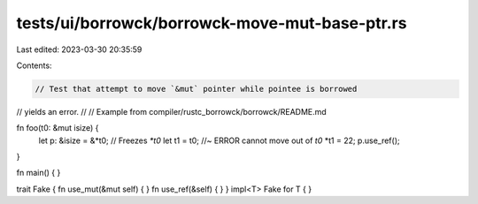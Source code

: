 tests/ui/borrowck/borrowck-move-mut-base-ptr.rs
===============================================

Last edited: 2023-03-30 20:35:59

Contents:

.. code-block:: rs

    // Test that attempt to move `&mut` pointer while pointee is borrowed
// yields an error.
//
// Example from compiler/rustc_borrowck/borrowck/README.md



fn foo(t0: &mut isize) {
    let p: &isize = &*t0; // Freezes `*t0`
    let t1 = t0;        //~ ERROR cannot move out of `t0`
    *t1 = 22;
    p.use_ref();
}

fn main() {
}

trait Fake { fn use_mut(&mut self) { } fn use_ref(&self) { }  }
impl<T> Fake for T { }


